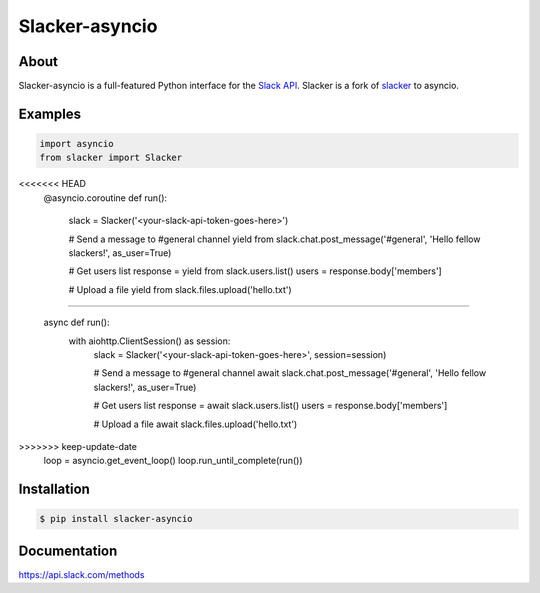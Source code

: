 ==================
Slacker-asyncio
==================
|version|_
|pypi|_
|build status|_
|pypi downloads|_

About
=====

Slacker-asyncio is a full-featured Python interface for the `Slack API
<https://api.slack.com/>`_. Slacker is a fork of `slacker <https://github.com/os/slacker>`_
to asyncio.

Examples
========
.. code-block:: python

    import asyncio
    from slacker import Slacker

<<<<<<< HEAD
    @asyncio.coroutine
    def run():
        slack = Slacker('<your-slack-api-token-goes-here>')

        # Send a message to #general channel
        yield from slack.chat.post_message('#general', 'Hello fellow slackers!', as_user=True)

        # Get users list
        response = yield from slack.users.list()
        users = response.body['members']

        # Upload a file
        yield from slack.files.upload('hello.txt')

=======

    async def run():
        with aiohttp.ClientSession() as session:
            slack = Slacker('<your-slack-api-token-goes-here>', session=session)

            # Send a message to #general channel
            await slack.chat.post_message('#general', 'Hello fellow slackers!', as_user=True)

            # Get users list
            response = await slack.users.list()
            users = response.body['members']

            # Upload a file
            await slack.files.upload('hello.txt')

>>>>>>> keep-update-date
    loop = asyncio.get_event_loop()
    loop.run_until_complete(run())

Installation
============

.. code-block:: bash

    $ pip install slacker-asyncio

Documentation
=============

https://api.slack.com/methods

.. |version| image:: https://img.shields.io/pypi/pyversions/Slacker-asyncio.svg
.. _version: https://pypi.python.org/pypi/slacker-asyncio/
.. |build status| image:: https://img.shields.io/travis/gfreezy/slacker-asyncio.svg
.. _build status: http://travis-ci.org/gfreezy/slacker-asyncio
.. |pypi| image:: https://img.shields.io/pypi/v/Slacker-asyncio.svg
.. _pypi: https://pypi.python.org/pypi/slacker-asyncio/
.. |pypi downloads| image:: https://img.shields.io/pypi/dm/Slacker-asyncio.svg
.. _pypi downloads: https://pypi.python.org/pypi/slacker-asyncio/
